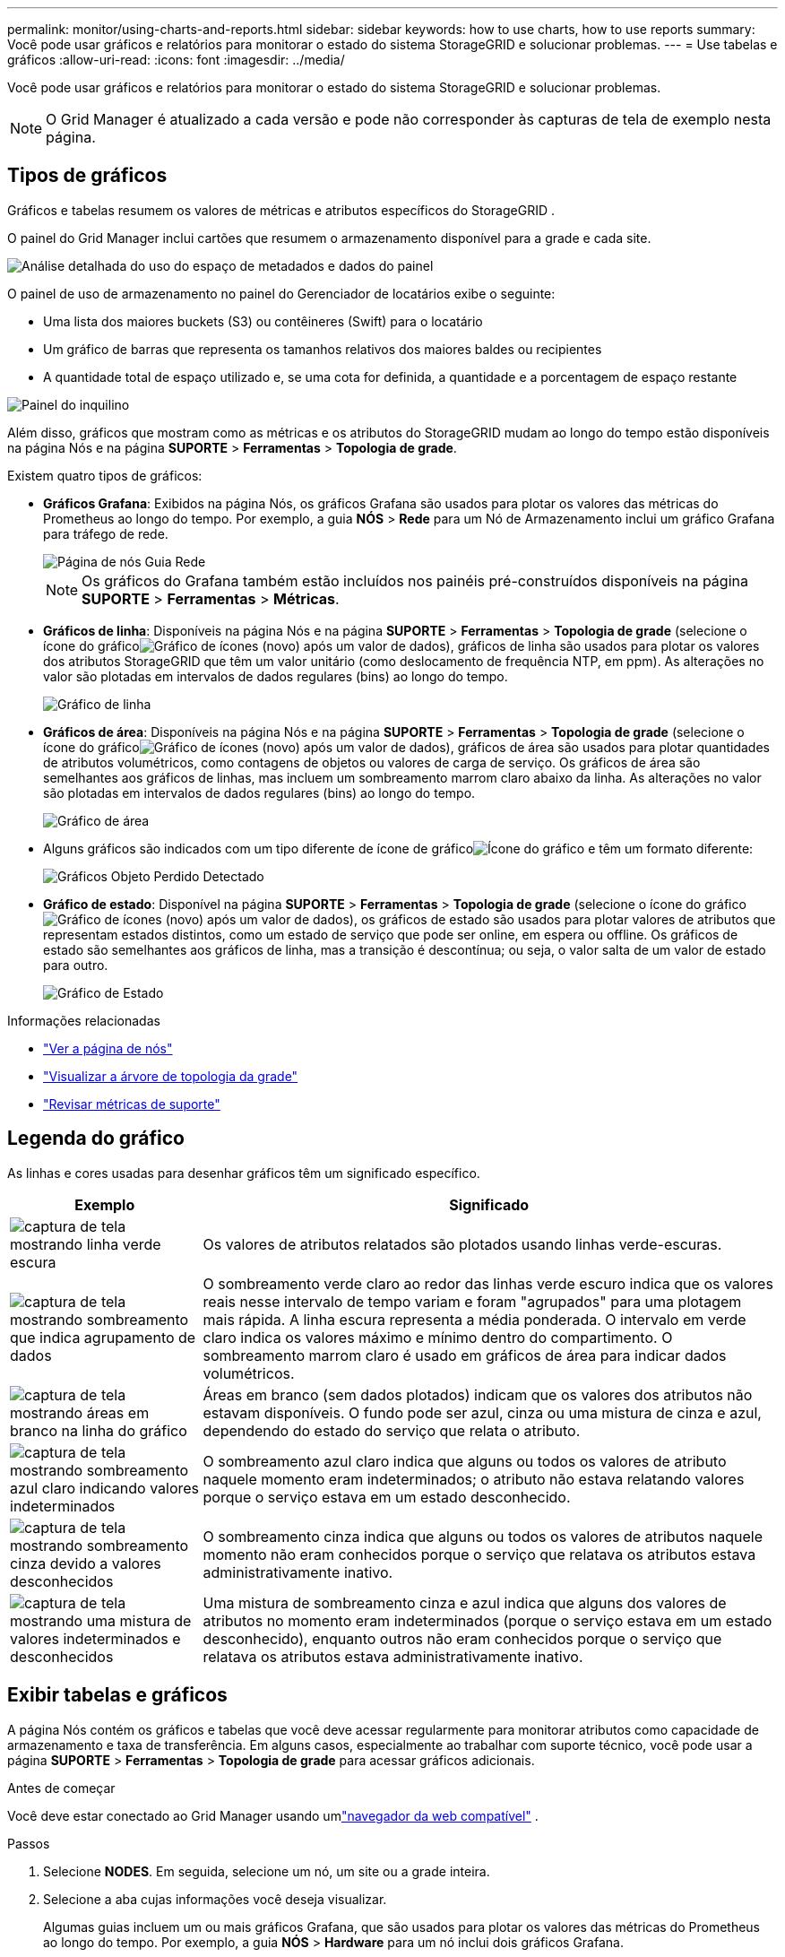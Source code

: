 ---
permalink: monitor/using-charts-and-reports.html 
sidebar: sidebar 
keywords: how to use charts, how to use reports 
summary: Você pode usar gráficos e relatórios para monitorar o estado do sistema StorageGRID e solucionar problemas. 
---
= Use tabelas e gráficos
:allow-uri-read: 
:icons: font
:imagesdir: ../media/


[role="lead"]
Você pode usar gráficos e relatórios para monitorar o estado do sistema StorageGRID e solucionar problemas.


NOTE: O Grid Manager é atualizado a cada versão e pode não corresponder às capturas de tela de exemplo nesta página.



== Tipos de gráficos

Gráficos e tabelas resumem os valores de métricas e atributos específicos do StorageGRID .

O painel do Grid Manager inclui cartões que resumem o armazenamento disponível para a grade e cada site.

image::../media/dashboard_data_and_metadata_space_usage_breakdown.png[Análise detalhada do uso do espaço de metadados e dados do painel]

O painel de uso de armazenamento no painel do Gerenciador de locatários exibe o seguinte:

* Uma lista dos maiores buckets (S3) ou contêineres (Swift) para o locatário
* Um gráfico de barras que representa os tamanhos relativos dos maiores baldes ou recipientes
* A quantidade total de espaço utilizado e, se uma cota for definida, a quantidade e a porcentagem de espaço restante


image::../media/tenant_dashboard_with_buckets.png[Painel do inquilino]

Além disso, gráficos que mostram como as métricas e os atributos do StorageGRID mudam ao longo do tempo estão disponíveis na página Nós e na página *SUPORTE* > *Ferramentas* > *Topologia de grade*.

Existem quatro tipos de gráficos:

* *Gráficos Grafana*: Exibidos na página Nós, os gráficos Grafana são usados para plotar os valores das métricas do Prometheus ao longo do tempo.  Por exemplo, a guia *NÓS* > *Rede* para um Nó de Armazenamento inclui um gráfico Grafana para tráfego de rede.
+
image::../media/nodes_page_network_tab.png[Página de nós Guia Rede]

+

NOTE: Os gráficos do Grafana também estão incluídos nos painéis pré-construídos disponíveis na página *SUPORTE* > *Ferramentas* > *Métricas*.

* *Gráficos de linha*: Disponíveis na página Nós e na página *SUPORTE* > *Ferramentas* > *Topologia de grade* (selecione o ícone do gráficoimage:../media/icon_chart_new_for_11_5.png["Gráfico de ícones (novo)"] após um valor de dados), gráficos de linha são usados ​​para plotar os valores dos atributos StorageGRID que têm um valor unitário (como deslocamento de frequência NTP, em ppm).  As alterações no valor são plotadas em intervalos de dados regulares (bins) ao longo do tempo.
+
image::../media/line_graph.gif[Gráfico de linha]

* *Gráficos de área*: Disponíveis na página Nós e na página *SUPORTE* > *Ferramentas* > *Topologia de grade* (selecione o ícone do gráficoimage:../media/icon_chart_new_for_11_5.png["Gráfico de ícones (novo)"] após um valor de dados), gráficos de área são usados para plotar quantidades de atributos volumétricos, como contagens de objetos ou valores de carga de serviço.  Os gráficos de área são semelhantes aos gráficos de linhas, mas incluem um sombreamento marrom claro abaixo da linha.  As alterações no valor são plotadas em intervalos de dados regulares (bins) ao longo do tempo.
+
image::../media/area_graph.gif[Gráfico de área]

* Alguns gráficos são indicados com um tipo diferente de ícone de gráficoimage:../media/icon_chart_new_for_11_5.png["Ícone do gráfico"] e têm um formato diferente:
+
image::../media/charts_lost_object_detected.png[Gráficos Objeto Perdido Detectado]

* *Gráfico de estado*: Disponível na página *SUPORTE* > *Ferramentas* > *Topologia de grade* (selecione o ícone do gráficoimage:../media/icon_chart_new_for_11_5.png["Gráfico de ícones (novo)"] após um valor de dados), os gráficos de estado são usados para plotar valores de atributos que representam estados distintos, como um estado de serviço que pode ser online, em espera ou offline.  Os gráficos de estado são semelhantes aos gráficos de linha, mas a transição é descontínua; ou seja, o valor salta de um valor de estado para outro.
+
image::../media/state_graph.gif[Gráfico de Estado]



.Informações relacionadas
* link:viewing-nodes-page.html["Ver a página de nós"]
* link:viewing-grid-topology-tree.html["Visualizar a árvore de topologia da grade"]
* link:reviewing-support-metrics.html["Revisar métricas de suporte"]




== Legenda do gráfico

As linhas e cores usadas para desenhar gráficos têm um significado específico.

[cols="1a,3a"]
|===
| Exemplo | Significado 


 a| 
image:../media/dark_green_chart_line.gif["captura de tela mostrando linha verde escura"]
 a| 
Os valores de atributos relatados são plotados usando linhas verde-escuras.



 a| 
image:../media/light_green_chart_line.gif["captura de tela mostrando sombreamento que indica agrupamento de dados"]
 a| 
O sombreamento verde claro ao redor das linhas verde escuro indica que os valores reais nesse intervalo de tempo variam e foram "agrupados" para uma plotagem mais rápida.  A linha escura representa a média ponderada.  O intervalo em verde claro indica os valores máximo e mínimo dentro do compartimento.  O sombreamento marrom claro é usado em gráficos de área para indicar dados volumétricos.



 a| 
image:../media/no_data_plotted_chart.gif["captura de tela mostrando áreas em branco na linha do gráfico"]
 a| 
Áreas em branco (sem dados plotados) indicam que os valores dos atributos não estavam disponíveis.  O fundo pode ser azul, cinza ou uma mistura de cinza e azul, dependendo do estado do serviço que relata o atributo.



 a| 
image:../media/light_blue_chart_shading.gif["captura de tela mostrando sombreamento azul claro indicando valores indeterminados"]
 a| 
O sombreamento azul claro indica que alguns ou todos os valores de atributo naquele momento eram indeterminados; o atributo não estava relatando valores porque o serviço estava em um estado desconhecido.



 a| 
image:../media/gray_chart_shading.gif["captura de tela mostrando sombreamento cinza devido a valores desconhecidos"]
 a| 
O sombreamento cinza indica que alguns ou todos os valores de atributos naquele momento não eram conhecidos porque o serviço que relatava os atributos estava administrativamente inativo.



 a| 
image:../media/gray_blue_chart_shading.gif["captura de tela mostrando uma mistura de valores indeterminados e desconhecidos"]
 a| 
Uma mistura de sombreamento cinza e azul indica que alguns dos valores de atributos no momento eram indeterminados (porque o serviço estava em um estado desconhecido), enquanto outros não eram conhecidos porque o serviço que relatava os atributos estava administrativamente inativo.

|===


== Exibir tabelas e gráficos

A página Nós contém os gráficos e tabelas que você deve acessar regularmente para monitorar atributos como capacidade de armazenamento e taxa de transferência.  Em alguns casos, especialmente ao trabalhar com suporte técnico, você pode usar a página *SUPORTE* > *Ferramentas* > *Topologia de grade* para acessar gráficos adicionais.

.Antes de começar
Você deve estar conectado ao Grid Manager usando umlink:../admin/web-browser-requirements.html["navegador da web compatível"] .

.Passos
. Selecione *NODES*. Em seguida, selecione um nó, um site ou a grade inteira.
. Selecione a aba cujas informações você deseja visualizar.
+
Algumas guias incluem um ou mais gráficos Grafana, que são usados para plotar os valores das métricas do Prometheus ao longo do tempo.  Por exemplo, a guia *NÓS* > *Hardware* para um nó inclui dois gráficos Grafana.

+
image::../media/nodes_page_hardware_tab_graphs.png[Gráficos de guias de hardware de página de nós]

. Opcionalmente, posicione o cursor sobre o gráfico para ver valores mais detalhados de um determinado momento.
+
image::../media/nodes_page_memory_usage_details.png[Detalhes de uso de memória da página de nós]

. Conforme necessário, muitas vezes você pode exibir um gráfico para um atributo ou métrica específica.  Na tabela na página Nós, selecione o ícone do gráficoimage:../media/icon_chart_new_for_11_5.png["Ícone do gráfico"] à direita do nome do atributo.
+

NOTE: Os gráficos não estão disponíveis para todas as métricas e atributos.

+
*Exemplo 1*: Na guia Objetos de um Nó de Armazenamento, você pode selecionar o ícone do gráficoimage:../media/icon_chart_new_for_11_5.png["Ícone do gráfico"] para ver o número total de consultas bem-sucedidas do repositório de metadados para o nó de armazenamento.

+
image::../media/nodes_page_objects_successful_metadata_queries.png[Consultas de metadados bem-sucedidas]

+
image::../media/nodes_page-objects_chart_successful_metadata_queries.png[Gráficos de consultas de metadados bem-sucedidas]

+
*Exemplo 2*: Na guia Objetos de um nó de armazenamento, você pode selecionar o ícone do gráficoimage:../media/icon_chart_new_for_11_5.png["Ícone do gráfico"] para ver o gráfico Grafana da contagem de objetos perdidos detectados ao longo do tempo.

+
image::../media/object_count_table.png[Tabela de contagem de objetos]

+
image::../media/charts_lost_object_detected.png[Gráficos Objeto Perdido Detectado]

. Para exibir gráficos para atributos que não são mostrados na página Nó, selecione *SUPORTE* > *Ferramentas* > *Topologia de grade*.
. Selecione *_nó de grade_* > *_componente ou serviço_* > *Visão geral* > *Principal*.
+
image::../media/nms_chart.gif[captura de tela descrita pelo texto ao redor]

. Selecione o ícone do gráficoimage:../media/icon_chart_new_for_11_5.png["Ícone do gráfico"] ao lado do atributo.
+
A exibição muda automaticamente para a página *Relatórios* > *Gráficos*.  O gráfico exibe os dados do atributo no último dia.





== Gerar gráficos

Os gráficos exibem uma representação gráfica dos valores de dados de atributos.  Você pode gerar relatórios sobre um site de data center, nó de grade, componente ou serviço.

.Antes de começar
* Você deve estar conectado ao Grid Manager usando umlink:../admin/web-browser-requirements.html["navegador da web compatível"] .
* Você temlink:../admin/admin-group-permissions.html["permissões de acesso específicas"] .


.Passos
. Selecione *SUPORTE* > *Ferramentas* > *Topologia de grade*.
. Selecione *_grid node_* > *_component or service_* > *Relatórios* > *Gráficos*.
. Selecione o atributo a ser relatado na lista suspensa *Atributo*.
. Para forçar o eixo Y a começar em zero, desmarque a caixa de seleção *Escala vertical*.
. Para mostrar valores com precisão total, marque a caixa de seleção *Dados Brutos* ou, para arredondar os valores para um máximo de três casas decimais (por exemplo, para atributos relatados como porcentagens), desmarque a caixa de seleção *Dados Brutos*.
. Selecione o período de tempo para relatar na lista suspensa *Consulta rápida*.
+
Selecione a opção Consulta personalizada para selecionar um intervalo de tempo específico.

+
O gráfico aparece depois de alguns instantes.  Reserve vários minutos para tabulação de intervalos de tempo longos.

. Se você selecionou Consulta personalizada, personalize o período do gráfico inserindo a *Data de início* e a *Data de término*.
+
Use o formato `_YYYY/MM/DDHH:MM:SS_` no horário local.  Zeros à esquerda são necessários para corresponder ao formato.  Por exemplo, 2017/4/6 7:30:00 falha na validação.  O formato correto é: 2017/04/06 07:30:00.

. Selecione *Atualizar*.
+
Um gráfico é gerado após alguns segundos.  Reserve vários minutos para tabulação de intervalos de tempo longos.  Dependendo do período definido para a consulta, um relatório de texto bruto ou um relatório de texto agregado será exibido.



